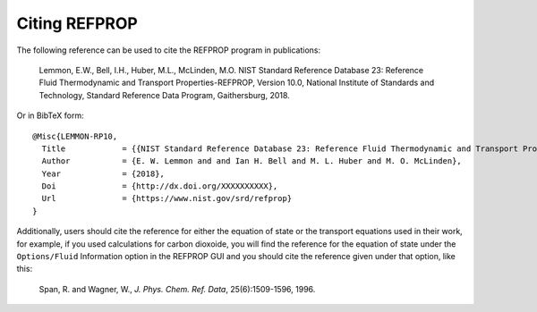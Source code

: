 .. _citation: 

**************
Citing REFPROP
**************

The following reference can be used to cite the REFPROP program in publications:

    Lemmon, E.W., Bell, I.H., Huber, M.L., McLinden, M.O.  NIST Standard Reference Database 23:  Reference Fluid Thermodynamic and Transport Properties-REFPROP, Version 10.0, National Institute of Standards and Technology, Standard Reference Data Program, Gaithersburg, 2018.

Or in BibTeX form::

    @Misc{LEMMON-RP10,
      Title            = {{NIST Standard Reference Database 23: Reference Fluid Thermodynamic and Transport Properties-REFPROP, Version 10.0, National Institute of Standards and Technology}},
      Author           = {E. W. Lemmon and and Ian H. Bell and M. L. Huber and M. O. McLinden},
      Year             = {2018},
      Doi              = {http://dx.doi.org/XXXXXXXXXX},
      Url              = {https://www.nist.gov/srd/refprop}
    }

Additionally, users should cite the reference for either the equation of state or the transport equations used in their work, for example, if you used calculations for carbon dioxoide, you will find the reference for the equation of state under the ``Options/Fluid`` Information option in the REFPROP GUI and you should cite the reference given under that option, like this:

    Span, R. and Wagner, W., *J. Phys. Chem. Ref. Data*, 25(6):1509-1596, 1996.